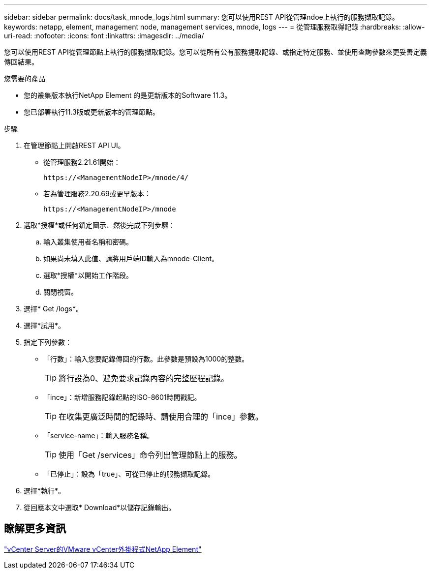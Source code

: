 ---
sidebar: sidebar 
permalink: docs/task_mnode_logs.html 
summary: 您可以使用REST API從管理ndoe上執行的服務擷取記錄。 
keywords: netapp, element, management node, management services, mnode, logs 
---
= 從管理服務取得記錄
:hardbreaks:
:allow-uri-read: 
:nofooter: 
:icons: font
:linkattrs: 
:imagesdir: ../media/


[role="lead"]
您可以使用REST API從管理節點上執行的服務擷取記錄。您可以從所有公有服務提取記錄、或指定特定服務、並使用查詢參數來更妥善定義傳回結果。

.您需要的產品
* 您的叢集版本執行NetApp Element 的是更新版本的Software 11.3。
* 您已部署執行11.3版或更新版本的管理節點。


.步驟
. 在管理節點上開啟REST API UI。
+
** 從管理服務2.21.61開始：
+
[listing]
----
https://<ManagementNodeIP>/mnode/4/
----
** 若為管理服務2.20.69或更早版本：
+
[listing]
----
https://<ManagementNodeIP>/mnode
----


. 選取*授權*或任何鎖定圖示、然後完成下列步驟：
+
.. 輸入叢集使用者名稱和密碼。
.. 如果尚未填入此值、請將用戶端ID輸入為mnode-Client。
.. 選取*授權*以開始工作階段。
.. 關閉視窗。


. 選擇* Get /logs*。
. 選擇*試用*。
. 指定下列參數：
+
** 「行數」：輸入您要記錄傳回的行數。此參數是預設為1000的整數。
+

TIP: 將行設為0、避免要求記錄內容的完整歷程記錄。

** 「ince」：新增服務記錄起點的ISO-8601時間戳記。
+

TIP: 在收集更廣泛時間的記錄時、請使用合理的「ince」參數。

** 「service-name」：輸入服務名稱。
+

TIP: 使用「Get /services」命令列出管理節點上的服務。

** 「已停止」：設為「true」、可從已停止的服務擷取記錄。


. 選擇*執行*。
. 從回應本文中選取* Download*以儲存記錄輸出。




== 瞭解更多資訊

https://docs.netapp.com/us-en/vcp/index.html["vCenter Server的VMware vCenter外掛程式NetApp Element"^]
